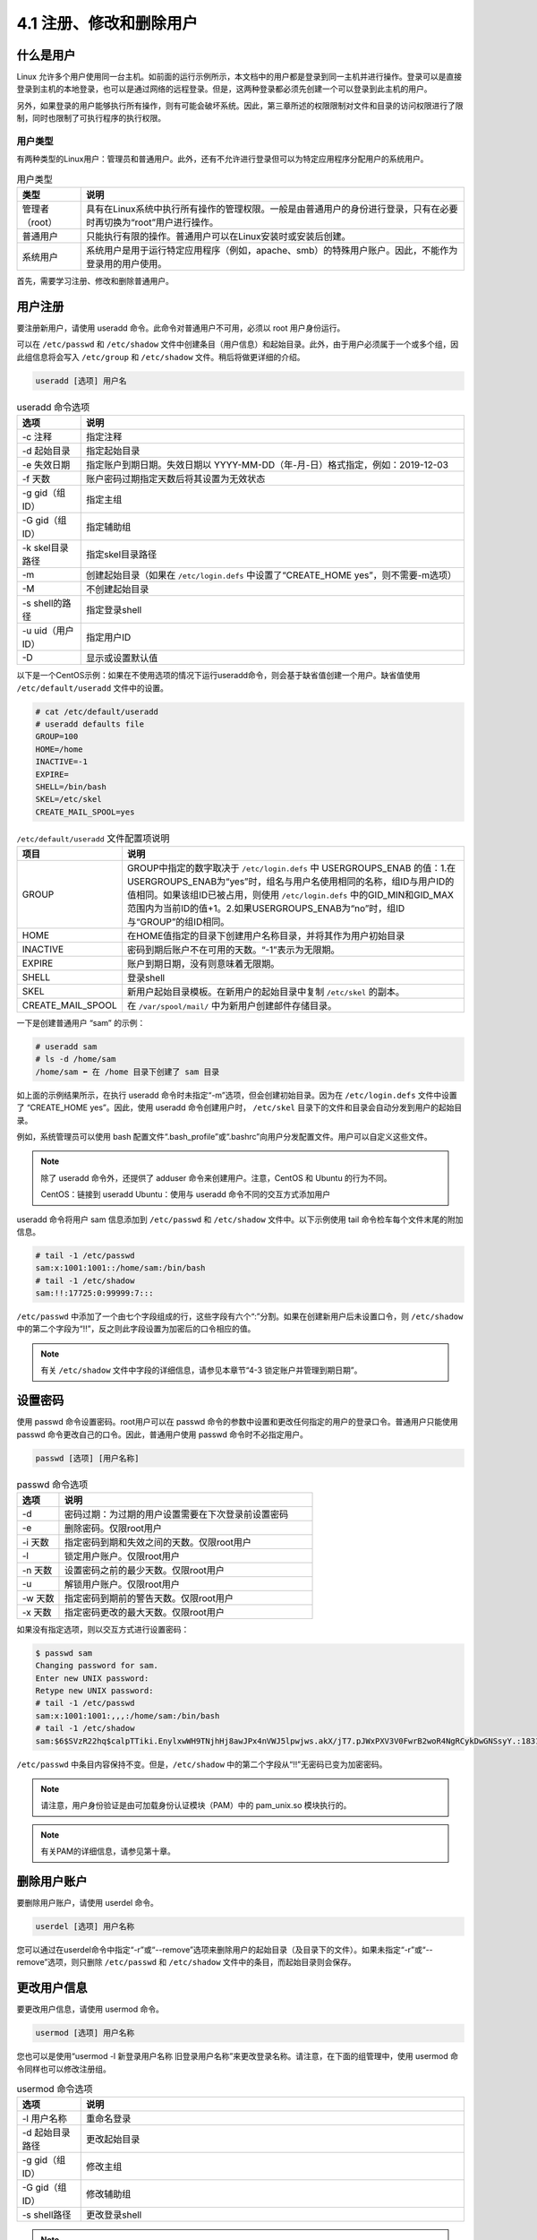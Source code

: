 ==============================
4.1 注册、修改和删除用户
==============================


什么是用户
-----------------------

Linux 允许多个用户使用同一台主机。如前面的运行示例所示，本文档中的用户都是登录到同一主机并进行操作。登录可以是直接登录到主机的本地登录，也可以是通过网络的远程登录。但是，这两种登录都必须先创建一个可以登录到此主机的用户。

.. image:: /_images/Chapter_4/4-1-1.本地和远程登录.png
    :align: center

另外，如果登录的用户能够执行所有操作，则有可能会破坏系统。因此，第三章所述的权限限制对文件和目录的访问权限进行了限制，同时也限制了可执行程序的执行权限。

用户类型
^^^^^^^^^^^^^^^^^^^

有两种类型的Linux用户：管理员和普通用户。此外，还有不允许进行登录但可以为特定应用程序分配用户的系统用户。

.. csv-table:: 用户类型
    :header: "类型", "说明"
    :widths: 5 30

    "管理者（root）", "具有在Linux系统中执行所有操作的管理权限。一般是由普通用户的身份进行登录，只有在必要时再切换为“root”用户进行操作。"
    "普通用户", "只能执行有限的操作。普通用户可以在Linux安装时或安装后创建。"
    "系统用户", "系统用户是用于运行特定应用程序（例如，apache、smb）的特殊用户账户。因此，不能作为登录用的用户使用。"

首先，需要学习注册、修改和删除普通用户。

用户注册
-------------

要注册新用户，请使用 useradd 命令。此命令对普通用户不可用，必须以 root 用户身份运行。

可以在 ``/etc/passwd`` 和 ``/etc/shadow`` 文件中创建条目（用户信息）和起始目录。此外，由于用户必须属于一个或多个组，因此组信息将会写入 ``/etc/group`` 和 ``/etc/shadow`` 文件。稍后将做更详细的介绍。

.. image:: /_images/Chapter_4/4-1-2.用户注册时更新文件.png
    :align: center

.. code-block:: none

    useradd [选项] 用户名

.. csv-table:: useradd 命令选项
    :header: "选项", "说明"
    :widths: 5 30

    "-c 注释", "指定注释"
    "-d 起始目录", "指定起始目录"
    "-e 失效日期", "指定账户到期日期。失效日期以 YYYY-MM-DD（年-月-日）格式指定，例如：2019-12-03"
    "-f 天数", "账户密码过期指定天数后将其设置为无效状态"
    "-g gid（组ID）", "指定主组"
    "-G gid（组ID）", "指定辅助组"
    "-k skel目录路径", "指定skel目录路径"
    "-m", "创建起始目录（如果在 ``/etc/login.defs`` 中设置了“CREATE_HOME yes”，则不需要-m选项）"
    "-M", "不创建起始目录"
    "-s shell的路径", "指定登录shell"
    "-u uid（用户ID）", "指定用户ID"
    "-D", "显示或设置默认值"

以下是一个CentOS示例：如果在不使用选项的情况下运行useradd命令，则会基于缺省值创建一个用户。缺省值使用 ``/etc/default/useradd`` 文件中的设置。

.. code-block:: none

    # cat /etc/default/useradd
    # useradd defaults file
    GROUP=100
    HOME=/home
    INACTIVE=-1
    EXPIRE=
    SHELL=/bin/bash
    SKEL=/etc/skel
    CREATE_MAIL_SPOOL=yes

.. csv-table:: ``/etc/default/useradd`` 文件配置项说明
    :header: "项目", "说明"
    :widths: 5 30

    "GROUP", "GROUP中指定的数字取决于 ``/etc/login.defs`` 中 USERGROUPS_ENAB 的值：1.在USERGROUPS_ENAB为“yes”时，组名与用户名使用相同的名称，组ID与用户ID的值相同。如果该组ID已被占用，则使用 ``/etc/login.defs`` 中的GID_MIN和GID_MAX范围内为当前ID的值+1。2.如果USERGROUPS_ENAB为“no”时，组ID与“GROUP”的组ID相同。"
    "HOME", "在HOME值指定的目录下创建用户名称目录，并将其作为用户初始目录"
    "INACTIVE", "密码到期后账户不在可用的天数。“-1”表示为无限期。"
    "EXPIRE", "账户到期日期，没有则意味着无限期。"
    "SHELL", "登录shell"
    "SKEL", "新用户起始目录模板。在新用户的起始目录中复制 ``/etc/skel`` 的副本。"
    "CREATE_MAIL_SPOOL", "在 ``/var/spool/mail/`` 中为新用户创建邮件存储目录。"

一下是创建普通用户 “sam” 的示例：

.. code-block:: none

    # useradd sam
    # ls -d /home/sam
    /home/sam ⬅ 在 /home 目录下创建了 sam 目录

如上面的示例结果所示，在执行 useradd 命令时未指定“-m”选项，但会创建初始目录。因为在 ``/etc/login.defs`` 文件中设置了 “CREATE_HOME yes”。因此，使用 useradd 命令创建用户时， ``/etc/skel`` 目录下的文件和目录会自动分发到用户的起始目录。

例如，系统管理员可以使用 bash 配置文件“.bash_profile”或“.bashrc”向用户分发配置文件。用户可以自定义这些文件。

.. image:: /_images/Chapter_4/4-1-3.自动发布初始化文件.png
    :align: center

.. note:: 
    
    除了 useradd 命令外，还提供了 adduser 命令来创建用户。注意，CentOS 和 Ubuntu 的行为不同。

    CentOS：链接到 useradd
    Ubuntu：使用与 useradd 命令不同的交互方式添加用户

useradd 命令将用户 sam 信息添加到 ``/etc/passwd`` 和 ``/etc/shadow`` 文件中。以下示例使用 tail 命令检车每个文件末尾的附加信息。

.. code-block:: none

    # tail -1 /etc/passwd
    sam:x:1001:1001::/home/sam:/bin/bash
    # tail -1 /etc/shadow
    sam:!!:17725:0:99999:7:::

``/etc/passwd`` 中添加了一个由七个字段组成的行，这些字段有六个“:”分割。如果在创建新用户后未设置口令，则 ``/etc/shadow`` 中的第二个字段为“!!”，反之则此字段设置为加密后的口令相应的值。

.. note:: 有关 ``/etc/shadow`` 文件中字段的详细信息，请参见本章节“4-3 锁定账户并管理到期日期”。

.. image:: /_images/Chapter_4/4-1-4._etc_passwd文件中的字段.png
    :align: center

设置密码
----------------

使用 passwd 命令设置密码。root用户可以在 passwd 命令的参数中设置和更改任何指定的用户的登录口令。普通用户只能使用 passwd 命令更改自己的口令。因此，普通用户使用 passwd 命令时不必指定用户。

.. code-block:: none

    passwd [选项] [用户名称]

.. csv-table:: passwd 命令选项
    :header: "选项", "说明"
    :widths: 5 30

    "-d", "密码过期：为过期的用户设置需要在下次登录前设置密码"
    "-e", "删除密码。仅限root用户"
    "-i 天数", "指定密码到期和失效之间的天数。仅限root用户"
    "-l", "锁定用户账户。仅限root用户"
    "-n 天数", "设置密码之前的最少天数。仅限root用户"
    "-u", "解锁用户账户。仅限root用户"
    "-w 天数", "指定密码到期前的警告天数。仅限root用户"
    "-x 天数", "指定密码更改的最大天数。仅限root用户"

如果没有指定选项，则以交互方式进行设置密码：

.. code-block:: none 

    $ passwd sam
    Changing password for sam.
    Enter new UNIX password:
    Retype new UNIX password:
    # tail -1 /etc/passwd
    sam:x:1001:1001:,,,:/home/sam:/bin/bash
    # tail -1 /etc/shadow
    sam:$6$SVzR22hq$calpTTiki.EnylxwWH9TNjhHj8awJPx4nVWJ5lpwjws.akX/jT7.pJWxPXV3V0FwrB2woR4NgRCykDwGNSsyY.:18317:0:99999:7:::

``/etc/passwd`` 中条目内容保持不变。但是，``/etc/shadow`` 中的第二个字段从“!!”无密码已变为加密密码。

.. note:: 请注意，用户身份验证是由可加载身份认证模块（PAM）中的 pam_unix.so 模块执行的。

.. note:: 有关PAM的详细信息，请参见第十章。

删除用户账户
------------------

要删除用户账户，请使用 userdel 命令。

.. code-block:: none 

    userdel [选项] 用户名称

您可以通过在userdel命令中指定“-r”或“--remove”选项来删除用户的起始目录（及目录下的文件）。如果未指定“-r”或“--remove”选项，则只删除 ``/etc/passwd`` 和 ``/etc/shadow`` 文件中的条目，而起始目录则会保存。

更改用户信息
----------------------

要更改用户信息，请使用 usermod 命令。

.. code-block:: none 

    usermod [选项] 用户名称

您也可以是使用“usermod -l 新登录用户名称 旧登录用户名称”来更改登录名称。请注意，在下面的组管理中，使用 usermod 命令同样也可以修改注册组。

.. csv-table:: usermod 命令选项
    :header: "选项", "说明"
    :widths: 5 30

    "-l 用户名称", "重命名登录"
    "-d 起始目录路径", "更改起始目录"
    "-g gid（组ID）", "修改主组"
    "-G gid（组ID）", "修改辅助组"
    "-s shell路径", "更改登录shell"

.. note:: 有关 usermod 命令的示例，请参见下一节“4-2 注册、修改和删除组”。

